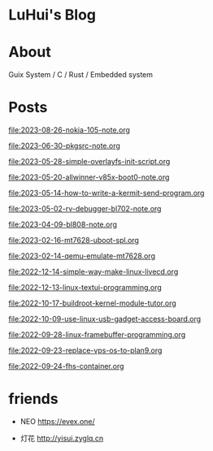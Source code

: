 * LuHui's Blog

* About

Guix System / C / Rust / Embedded system

* Posts

[[file:2023-08-26-nokia-105-note.org]]

[[file:2023-06-30-pkgsrc-note.org]]

[[file:2023-05-28-simple-overlayfs-init-script.org]]

[[file:2023-05-20-allwinner-v85x-boot0-note.org]]

[[file:2023-05-14-how-to-write-a-kermit-send-program.org]]

[[file:2023-05-02-rv-debugger-bl702-note.org]]

[[file:2023-04-09-bl808-note.org]]

[[file:2023-02-16-mt7628-uboot-spl.org]]

[[file:2023-02-14-qemu-emulate-mt7628.org]]

[[file:2022-12-14-simple-way-make-linux-livecd.org]]

[[file:2022-12-13-linux-textui-programming.org]]

[[file:2022-10-17-buildroot-kernel-module-tutor.org]]

[[file:2022-10-09-use-linux-usb-gadget-access-board.org]]

[[file:2022-09-28-linux-framebuffer-programming.org]]

[[file:2022-09-23-replace-vps-os-to-plan9.org]]

[[file:2022-09-24-fhs-container.org]]


* friends

- NEO https://evex.one/

- 灯花 http://yisui.zyglq.cn

